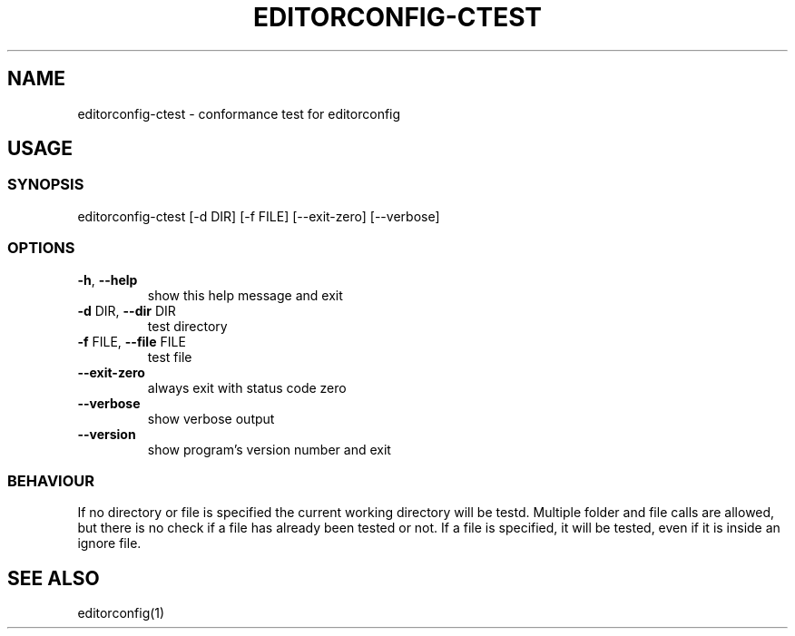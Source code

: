 .TH EDITORCONFIG-CTEST "1" "May 2020" "editorconfig-ctest version 1" "User Commands"
.SH NAME
editorconfig-ctest \- conformance test for editorconfig
.SH USAGE
.SS SYNOPSIS
editorconfig\-ctest [\-d DIR] [\-f FILE] [\-\-exit\-zero] [\-\-verbose]
.SS OPTIONS
.TP
\fB\-h\fR, \fB\-\-help\fR
show this help message and exit
.TP
\fB\-d\fR DIR, \fB\-\-dir\fR DIR
test directory
.TP
\fB\-f\fR FILE, \fB\-\-file\fR FILE
test file
.TP
\fB\-\-exit\-zero\fR
always exit with status code zero
.TP
\fB\-\-verbose\fR
show verbose output
.TP
\fB\-\-version\fR
show program's version number and exit
.SS BEHAVIOUR
If no directory or file is specified the current working directory will be testd.
Multiple folder and file calls are allowed, but there is no check if a file has already been tested or not.
If a file is specified, it will be tested, even if it is inside an ignore file.
.SH "SEE ALSO"
editorconfig(1)
